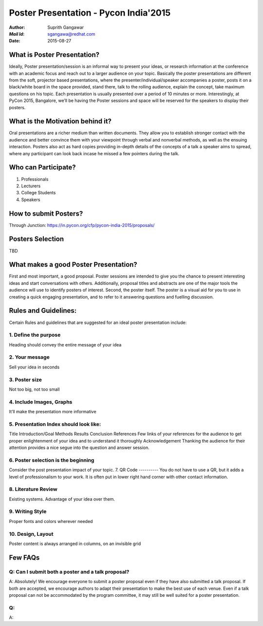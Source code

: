 ======================================
Poster Presentation - Pycon India'2015
======================================

:*Author*: 	Suprith Gangawar
:*Mail Id*: 	sgangawa@redhat.com
:*Date*: 	2015-08-27

What is Poster Presentation?
============================
Ideally, Poster presentation/session is an informal way to present your ideas, or research information at the conference with an academic focus and reach out to a larger audience on your topic. Basically the poster presentations are different from the soft, projector based presentations, where the  presenter/individual/speaker accompanies a poster, posts it on a black/white board in the space provided, stand there, talk to the rolling audience, explain the concept, take maximum questions on his topic. Each presentation is usually presented over a period of 10 minutes or more. 
Interestingly, at PyCon 2015, Bangalore, we’ll be having the Poster sessions and space will be reserved for the speakers to display their posters.

What is the Motivation behind it?
=================================
Oral presentations are a richer medium than written documents. They allow you to establish stronger contact with the audience and better convince them with your viewpoint through verbal and nonverbal methods, as well as the ensuing interaction. Posters also act as hard copies providing in-depth details of the concepts of a talk a speaker aims to spread, where any participant can look back incase he missed a few pointers during the talk.

Who can Participate?
====================
1. Professionals
2. Lecturers
3. College Students
4. Speakers 

How to submit Posters?
======================
Through Junction:
https://in.pycon.org/cfp/pycon-india-2015/proposals/

Posters Selection
=================
TBD

What makes a good Poster Presentation?
======================================
First and most important, a good proposal. Poster sessions are intended to give you the chance to present interesting ideas and start conversations with others. Additionally, proposal titles and abstracts are one of the major tools the audience will use to identify posters of interest.
Second, the poster itself. The poster is a visual aid for you to use in creating a quick engaging presentation, and to refer to it answering questions and fuelling discussion.


Rules and Guidelines:
=====================
Certain Rules and guidelines that are suggested for an ideal poster presentation include:

1. Define the purpose
---------------------
Heading should convey the entire message of your idea

2. Your message
---------------
Sell your idea in seconds

3. Poster size
--------------
Not too big, not too small

4. Include Images, Graphs
-------------------------
It’ll make the presentation more informative

5. Presentation Index should look like:
---------------------------------------
Title
Introduction/Goal
Methods
Results
Conclusion
References
Few links of your references for the audience to get proper enlightenment of your idea and to understand it thoroughly
Acknowledgement
Thanking the audience for their attention provides a nice segue into the question and answer session.

6. Poster selection is the beginning
------------------------------------
Consider the post presentation impact of your topic.
7. QR Code
----------
You do not have to use a QR, but it adds a level of professionalism to your work. It is often put in lower right hand corner with other contact information.

8. Literature Review
--------------------
Existing systems. Advantage of your idea over them.

9. Writing Style
----------------
Proper fonts and colors wherever needed

10. Design, Layout
------------------
Poster content is always arranged in columns, on an invisible grid

Few FAQs
========
Q: Can I submit both a poster and a talk proposal?
--------------------------------------------------
A: Absolutely! We encourage everyone to submit a poster proposal even if they have also submitted a talk proposal. If both are accepted, we encourage authors to adapt their presentation to make the best use of each venue. Even if a talk proposal can not be accommodated by the program committee, it may still be well suited for a poster presentation.

Q:
--
A:

